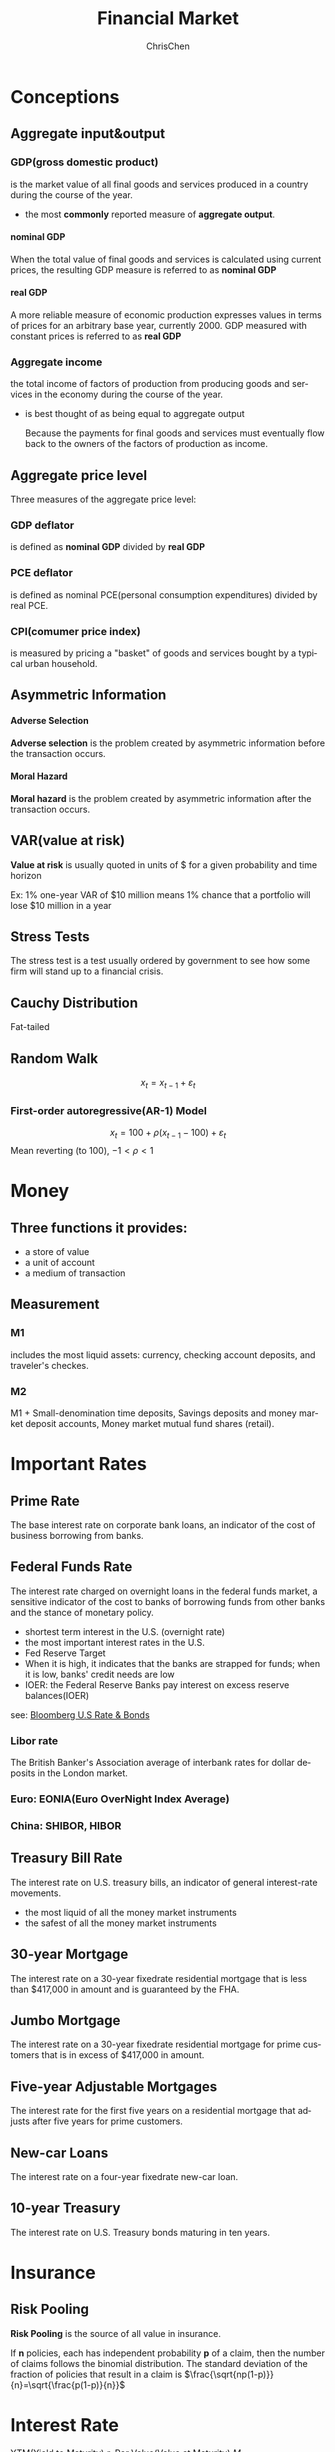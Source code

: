 #+TITLE: Financial Market
#+KEYWORDS: finance
#+OPTIONS: H:4 toc:1 num:3 ^:nil
#+LaTeX: t
#+LANGUAGE: en-US
#+AUTHOR: ChrisChen
#+EMAIL: ChrisChen3121@gmail.com
#+SELECT_TAGS: export
#+EXCLUDE_TAGS: noexport

* Conceptions
** Aggregate input&output
*** GDP(gross domestic product)
    is the market value of all final goods and services produced in a country during the course of the year.
    - the most *commonly* reported measure of *aggregate output*.

**** nominal GDP
     When the total value of final goods and services is calculated using current prices, the
     resulting GDP measure is referred to as *nominal GDP*

**** real GDP
     A more reliable measure of economic production expresses values in terms of prices
     for an arbitrary base year, currently 2000. GDP measured with constant prices is
     referred to as *real GDP*

*** Aggregate income
    the total income of factors of production from producing goods and services in the economy during
    the course of the year.
    - is best thought of as being equal to aggregate output

      Because the payments for final goods and services must eventually
      flow back to the owners of the factors of production as income.

** Aggregate price level
   Three measures of the aggregate price level:
*** GDP deflator
    is defined as *nominal GDP* divided by *real GDP*

*** PCE deflator
    is defined as nominal PCE(personal consumption expenditures) divided by real PCE.

*** CPI(comumer price index)
    is measured by pricing a "basket" of goods and services bought by a typical urban household.

** Asymmetric Information
**** Adverse Selection
     *Adverse selection* is the problem created by asymmetric information before the transaction occurs.
**** Moral Hazard
     *Moral hazard* is the problem created by asymmetric information after the transaction occurs.

** VAR(value at risk)
   *Value at risk* is usually quoted in units of $ for a given probability and time horizon

   Ex: 1% one-year VAR of $10 million means 1% chance that a portfolio will lose $10 million in a year

** Stress Tests
   The stress test is a test usually ordered by government to see
   how some firm will stand up to a financial crisis.

** Cauchy Distribution
   Fat-tailed

** Random Walk
   $$x_t=x_{t-1}+\varepsilon_t$$
*** First-order autoregressive(AR-1) Model
    $$x_t=100+\rho(x_{t-1}-100)+\varepsilon_t$$
    Mean reverting (to 100), $-1<\rho <1$

* Money
** Three functions it provides:
   - a store of value
   - a unit of account
   - a medium of transaction

** Measurement
*** M1
    includes the most liquid assets: currency, checking account deposits, and traveler's checkes.

*** M2
    M1 + Small-denomination time deposits, Savings deposits and money market deposit accounts, Money market mutual fund shares (retail).

* Important Rates
** Prime Rate
   The base interest rate on corporate bank loans, an indicator of the cost of business borrowing from banks.
** Federal Funds Rate
   The interest rate charged on overnight loans in the federal funds market, a sensitive indicator of
   the cost to banks of borrowing funds from other banks and the stance of monetary policy.
   - shortest term interest in the U.S. (overnight rate)
   - the most important interest rates in the U.S.
   - Fed Reserve Target
   - When it is high, it indicates that the banks are strapped for funds; when it is low, banks' credit needs are low
   - IOER: the Federal Reserve Banks pay interest on excess reserve balances(IOER)
   see: [[https://www.bloomberg.com/markets/rates-bonds/government-bonds/us][Bloomberg U.S Rate & Bonds]]
*** Libor rate
    The British Banker's Association average of interbank rates for dollar deposits in the London market.
*** Euro: EONIA(Euro OverNight Index Average)
*** China: SHIBOR, HIBOR
** Treasury Bill Rate
   The interest rate on U.S. treasury bills, an indicator of general interest-rate movements.
   - the most liquid of all the money market instruments
   - the safest of all the money market instruments
** 30-year Mortgage
   The interest rate on a 30-year fixed­rate residential mortgage
   that is less than $417,000 in amount and is guaranteed by the FHA.
** Jumbo Mortgage
   The interest rate on a 30-year fixed­rate residential mortgage
   for prime customers that is in excess of $417,000 in amount.
** Five-year Adjustable Mortgages
   The interest rate for the first five years on a residential mortgage
   that adjusts after five years for prime customers.
** New-car Loans
   The interest rate on a four-year fixed­rate new-car loan.
** 10-year Treasury
   The interest rate on U.S. Treasury bonds maturing in ten years.

* Insurance
** Risk Pooling
   *Risk Pooling* is the source of all value in insurance.

   If *n* policies, each has independent probability *p* of a claim,
   then the number of claims follows the binomial distribution. The
   standard deviation of the fraction of policies that result in a claim is
   $\frac{\sqrt{np(1-p)}}{n}=\sqrt{\frac{p(1-p)}{n}}$

* Interest Rate
  YTM(Yield to Maturity) $r$, Par Value(Value at Maturity) $M$
** Yield to Maturity
   Yield to maturity(YTM) is the total return anticipated on a bond if the bond is held until it matures.
   - Yield to maturity is considered a long-term bond yield, but is expressed as an *annual rate*

** Simple Loan
   $$P = \frac{M}{(1+r)^T}$$
*** Continuous Compounding
    $$P=\frac{M}{e^{Tr}}$$
** Fixed-Payment Loan
   Fixed-Payment $FP$
   $$P = \frac{FP}{1+r}+\frac{FP}{(1+r)^2}+\cdots+\frac{FP}{(1+r)^T} = \sum_{t=1}^{T}\frac{FP}{(1+r)^t} = \frac{FP}{r}(1-\frac{1}{(1+r)^T})$$
** Forward Rates
   A forward rate is an interest rate applicable to a financial transaction that will take place in the future.
   Forward rates are calculated from the spot rate, and are adjusted for the cost of carry to determine the future
   interest rate that equates the total return of a longer-term investment with a strategy of rolling over a
   shorter-term investment.
   $$1+f_{k-1\to k}=\frac{(1+r_k)^k}{(1+r_{k-1})^{k-1}}$$
   $r_k$ is the $k$ -period spot rate.
   $f_{k-1\to k}$ is the forward rate between $k-1$ and $k$ periods

** Real Interest Rate
   $$1+r_{money}=(1+r_{real})(1+i)$$
   $i$ is the inflation rate
* Bonds
** Inflation-indexed Debt
   - eg: TIP(iShares TIPS Bond ETF)
   - UK Indexed-Linked Gilts
   - France issued Euro Index bonds

** Coupon Bond
   A coupon bond, also referred to as a bearer bond, is a debt obligation with
   coupons attached that represent semi-annual interest payments
   - Yearly payment, Term $T$, Coupon value $C$, Par Value(Value at Maturity) $M$, YTM(Yield to Maturity) $r$
     $$C=M\cdot Coupon\ rate$$
     $$P = \frac{C}{1+r}+\frac{C}{(1+r)^2}+\dots+\frac{C}{(1+r)^T}+\frac{M}{(1+r)^T}=\sum_{t=1}^{T}\frac{C}{(1+r)^t}+\frac{M}{(1+r)^T}$$
     $$P = \frac{C}{r}(1-\frac{1}{(1+r)^T})+\frac{M}{(1+r)^T}$$
   - six-month payments
     $$P = \frac{C}{r}(1-\frac{1}{(1+r/2)^{2T}})+\frac{M}{(1+r/2)^{2T}}$$
   - calculate [[https://www.wolframalpha.com/input/?i=bond+pricing+formula][bond price between coupon payments]]

*** Three Interesting Facts
    1. When the coupon bond is priced at its face value, the yield to maturity equals the coupon rate.
    2. The price of a coupon bond and the yield to maturity are negatively related; that is,
       as the yield to maturity rises, the price of the bond falls, as the yield to maturity
       falls, the price of the bond rises.
    3. The yield to maturity is greater than the coupon rate when the bond price is below
       its face value.

*** Rate of Return
    The return on a bond held from time $t$ o $t+1$ can be written as
    $$R=r_c+r_P=\frac{C}{P_t}+\frac{P_{t+1}-P_t}{P_t}$$
    $r_c$ is the coupon rate, $r_P$ is the rate of capital gain.
    - A *rise* in interest rates is associated with a *fall* in bond prices.
    - The more distant a bond's maturity, the greater the size of the percemage price
      change associated with an interest-rate change.

** Consol Bond
   A consol bond is aslo known as a perpetual bond
   $$Consol\ PDV = \lim_{T\to\infty}P = \lim_{T\to\infty}\frac{C}{r}(1-\frac{1}{(1+r)^T}) = \frac{C}{r}$$
   A growing consol bond: coupon value will grow at $g$ rate, means paying $C(1+g)^{T-1}$ in $T$.
   $$Growing\ Consol\ PDV=\frac{C}{r-g}$$
** Discount Bond
   No coupon payments, initially sold at a discount.
   - Term $T$, YTM(Yield to Maturity) $r$, PDV $P$(Present Discounted Value)
     $$PDV = \frac{1}{(1+r)^T}$$
   - Typically, bonds pay interest rate every six months
     $$PDV = \frac{1}{(1+r/2)^{2T}}$$
** Euro Bond
   Eurobond, a bond denominated in a currency other than that of the country in which it is sold.
**** Eurocurrencies
     A variant of the Eurobond, which are foreign currencies deposited in banks outside the home country.
     The most important of the Eurocurrencies are *Eurodollars*

* Mortgage
** Commercial Real Estate
*** *DDP* (Direct Participation Program) for accredited investors
    - Limited Partnership Structure
    - Corporate profit tax free(Before Tax Reform Act of 1986) now switch to REITs
    - DPPs must have a limited lifetime.

*** *REITs* (Real Estate Investment Trusts) for small investors since 1960
    - regulated
*** *PMI* (Private Mortgage Insurance)
*** *CMOs* (Collateralized Mortgage Obligations)
    CMO is a pool of mortgages that is sold to investors, a kind of CDOs(Collateralized Debt Obligations).
    - divide up into tranche
*** *QRM* (Qualified Residential Mortgage)
    [[https://www.investopedia.com/terms/q/qualified-mortgage.asp][QRM]]
    - has not allowed the borrower to take on monthly debt payments in excess of 43% of pre-tax income
    - has not charged more than 3% in points and origination fees

* Regulation
** Within-firm Regulation
*** Tunneling
    Expropriation by minority shareholders, more common in civil law countries.
    Hence, higher proportion of private and family-owned companies in civil law countries.

    Forms:
    - Asset sales
    - Contracts, as for prices paid for inputs
    - Excessive executive compensation
    - Loan guarantees
    - Expropriation of corporate opportunities
    - Dilutive share issues
    - Insider trading

** Trade Groups
** Local Regulation
   Corporate law held by the state governments.
   - Blue Sky Laws(1911-1933 47 states): before the centralized regulation of SEC(1934).
** National Regulation
   SEC, Securities and Exchange Commission
** International Regulation
   BIS(Bank for international settlement), intermediary of central banks.
* Behavioral Finance
** Expected Utility Theory(1738 old)
   Two ideas:
   1. An investor's acceptance of risk should incorporate not only the possible losses that can occur, but also the utility, or intrinsic value, of the investment itself
   2. *marginal utility*: The same amount of additional money was less useful to an already-wealthy person than it would be to a poor person.

** Prospect Theory(1970)
   People decide which outcomes they consider equivalent, set a reference point
   and then consider lesser outcomes as losses and greater ones as gains

   Prospect theory assumes that losses and gains are valued differently,
   and thus individuals make decisions based on perceived gains instead of perceived losses

   $$V=\sum_{i=1}^{n}w(p_i)v(o_i)$$
   $o_i$ for outcome, $p_i$ for probability of particular outcome.
   $w(x)$ is the weighting function, $v(x)$ is the value function.
   $U$ is the overall or expected utility of the outcomes to the individual making the decision.
   #+CAPTION: value function
   #+ATTR_HTML: align="center"
   [[file:../resources/finance/prospect_value_func.jpg]]

   #+CAPTION: weighting function
   #+ATTR_HTML: align="center"
   [[file:../resources/finance/prospect_weighting_func.png]]

*** Certainty Effect
    The psychological effect of winning a reward is result from the reduction of
    probability from certainty to probable. (see weighting function)

*** Reflection Effect
    The reversing of risk-aversion/risk-seeking in case of gains or losses.
    People are risk-aversion in case of gains, and vice versa.

*** Disposition Effect
    Disposition effect is the tendency for investors to hold on to losing stocks
    for too long and sell winning stocks too soon.

*** Reference Dependence
*** Loss Aversion
    refers to people's tendency to prefer avoiding losses to acquiring equivalent gains

** Overconfidence Theory
** Cognitive Dissonance
   Mental conflict that occurs when one learns one's beliefs are wrong, avoidance behavior.

   refers to a situation involving conflicting attitudes, beliefs or behaviors.
   This produces a feeling of discomfort leading to an alteration in one of the attitudes,
   beliefs or behaviors to reduce the discomfort and restore balance, etc.

   Festinger's (1957) cognitive dissonance theory suggests that we have an inner drive to hold
   all our attitudes and beliefs in harmony and avoid disharmony (or dissonance). This is known
   as the principle of cognitive consistency

   - Ads for recently purchased cars
   - Disposition effect

** Mental Compartments
   Humans have a tendency to place particular events into mental compartments and
   the difference between these compartments sometimes impacts our behavior more
   than the events themselves
   - overfocus on the small part of the portfolio

** Attention Anomalies
   - social basis of attention

     may everyone pay attention to some stock -> overpriced

** Anchoring
   - wheel of fortune experiment
   - Stock prices anchored to past values, or to other stock prices in same field.

** Representativeness Heuristic
   - Tendency to see patterns in what is really random walk
   - Stock price manipulators try to create patterns to fool investors

** Disjunction Effect
   Inability to make a decision that is contingent on future information
   - Reaction of stock market to news, make stock strategies to trade on news

** Social Cognition
   The spread of ideas, attitudes, or behaviour patterns in a group through imitation and conformity.

** Framing Effect
   People react to a particular choice in different ways depending on how it is presented

** Magical Thinking
   Experiment: fed hungry pigeons mechanically. Pigeons developed superstitions.
   - Stock market responses to events may have similar origins
*** Quasi Magical Thinking
    - Newcomb's Paradox
    - People bet more on coin not yet tossed.

** Culture and Social Contagion
   - Tendency to adopt beliefs of other people

** Antisocial Personality Disorder & Borderline Personality Disorder
* Stock
** Market Capital
** Discount Ratio(present value)
** Book Value
   A company's book value is its total assets minus intangible assets and liabilities

** Gordon Model
   The idea is the price of stock should be the present discount value of expected dividends.
   - if earning equal dividends and if dividends grow at long-run rate $g$, then by growing
   consol model $P=\frac{E}{r-g}$, $P/E=\frac{1}{r-g}$ ($r$ for discount rate)
** Pecking Order Theory
   Companies prioritize their sources of financing:
   1. Internal financing
   2. debt issuance
   3. Equity

** Dilution
   - stock dividend
** Share Repurchase
   - the reverse of a dilution
   - like cash dividend, more tax advantageous

** Gordon Dividend Growth Model
   The idea is the price of stock should be the present discount value of expected dividends.

   if earnings equal dividends and dividends grow at long-term rate $g$
   $$P=\frac{E}{1+r}+\frac{E(1+g)}{(1+r)^2}+\frac{E(1+g)^2}{(1+r)^3}+\cdots=\frac{E}{r-g}$$
   $$P/E=\frac{1}{r-g}$$
   - $P/E$ price earnings ratio
   - Low $P/E$ means that earnings are rationally forecasted to decrease in future(low $g$) or that risk is high(high $r$)
   - Value investing says invest in low $P/E$

* Forward Contracts
  - only in OTC
  - can't get out before the settlement
** Forward Interest Parity
   $$\mbox{foward rate(CNH/USD)}=\mbox{spot rate(CNH/USD)}\cdot\frac{1+r_{CNH}}{1+r_{USD}}$$
** Forward Rate Agreements
   - $r_a$: actual interest rate on contract date
   - $r_c$: contract rate
   - D: days in contract period
   - A: contract amount
   - B: 360 or 365 days, convension
   $$\begin{align*}
   Settlement & = \mbox{PV of exceeded rate amount on settlement date} \\
   & = \frac{(r_a-r_c)\times \frac{D}{B}\times A}{1+r_a\times \frac{D}{B}}
   \end{align*}$$
* Futures
** Terms
   - contango: delivering at a future date costs you more
   - backwardation: OPP contango
** Fair Value in Futures
   - $r$: interest rate
   - $s$: storage cost
   $$P_\mbox{future}=P_\mbox{spot}(1+r+s)$$
   - If commodity is not in a storage(shortage), then is is possible that:
   $$P_\mbox{future} < P_\mbox{spot}(1+r+s)$$
** Index Futures
   - Cash settlement delivery
   - Settlement: $250(Index_t-Futures_{t-1})$
*** Fair value
    - $F$: Fair value futures price
    - $P$: Stock price index
    - $r$: interest rate
    - $y$: dividend yield
    $$F=P+P(r-y)$$
** Federal Funds Futures
* Options
** Black Scholes
   [[file:../resources/finance/option_price_before_ex.png]]

** Put-Call Parity for Euro Options
   price of stock = call price + pv of strike + pv of dividends - put price

** CBOE SKEW Index
   - computed from option price
   - a measure of potential risk in financial markets
   [[https://www.investopedia.com/terms/s/skew-index.asp][investopedia]]

* CAPM
** Return on stock has two components
   $$r_i = \beta_i \cdot r_m + \alpha_i$$
*** Systematic(the market) $\beta$
*** Residual $\alpha$
** Market return
   Risk free rate of return + excess return
* Efficient Markets Hypothesis
** Weak
   Current prices reflect all past publicly available information.
   - Prohibits profit from T.A
** Semi-Strong
   Weak + prices instantly change to reflect new public information
   - Prohibits profit from T.A & F.A
** Strong
   Semi-Strong + prices instantly reflect even hidden or "insider" information
   - Prohibits profit from insider information
* Analysis
** Technical Analysis
   - Prices and volume only
** Fundamental Analysis
   - Financial statements
   - P/E ratios, cash on hand, dividends
* Information Source
  - Price/Volume: The markets
  - Fundamental: SEC filings
  - News: Exogenous sources
* Strategy Benchmark
** Expected return
   $$return = \frac{value_{end}}{value_{start}} - 1 $$
*** long-period return 2 short-period avg return(using geomean)
    Number of period is denoted by *n*.
    $$short\_avg = \sqrt[n]{1+total\_return} - 1$$

** Daily return
   $$rets_i = \frac{value_i}{value_{i-1}} - 1 $$

** Sharpe ratio
   $$Sharpe = \frac{E - R_f}{\sigma} $$
   - $R_f$: risk free return
*** from period returns
    $$Sharpe = sqrt(k) * \frac{mean(period\_rets)}{std(period\_rets)}$$
    - k: trading periods in one year. 250 for days, 12 for month
** Sortino ratio
   only count volatility when it's downward

** Max drawdown
** Jensen's alpha
* Instruments
** Money Market Instruments
   - United States Treasury Bills
   - Negotiable Bank Certificates of Deposit

     A certificate of deposit (CD) is a debt instrument sold by a bank to depositors that pays annual interest of
     a given amount and at maturity pays back the original purchase price.

   - Commercial Paper

     Commercial paper is a short-term debt instrument issued by large banks and well-known corporations

   - Repurchase Agreements

     Repurchase agreements(repos) are effectively short-term loans(usually with a maturity of less than two weeks)
     for which Treasury bills serve as *collateral*, an asset that the lender receives if the borrower does not
     pay back the loan.

   - Federal (Fed) Funds

** Capital Market Instruments
   - Stocks
   - Mortgages

     Mortgages are loans to households or firms to purchase housing, land, or other real structures,
     where the structure or land itself serves as collateral for the loans.

     The federal government plays an active role in the mortgage market via the three goverment agencies: FNMA,
     GNMA, FHLMC. They provide funds to the mortgage market by selling bonds and using the proceeds Lo buy mortgages.

   - Corporate Bonds
     - Convertible bonds: have the additional feature of allowing the holder to convert them
       into a specified number of shares of stock at any time up to the maturity date.

   - U.S. Goverment Securities

     These long-term debt instruments are issued by the U.S. Treasury to finance
     the deficits of the federal government.
     - most widely traded bonds in the United States

   - U.S. Goverment Agency Securities

     These long-term bonds are issued by various government agencies

   - State and Local Goverment Bonds

     State and local bonds, also called *municipal bonds*, are long-term debt instruments issued by state and local governments.
     - An imponant feature of these bonds is that their interest payments are exempt from federal income tax
       and generally from state taxes in the issuing state.

   - Consumer and Bank *Commercial Loans*
* Institutions
** Depository Institutions
   - Commercial Banks
   - Savings and Loan Associations(S&Ls) and Mutual Savings Banks
   - Credit Unions
** Contractual Savings Institutions
   - Life Insurance Companies
   - Fire and Casualty Insurance Companies
   - Pension Funds and Government Retirement Funds
** Investment Intermediaries
   - Finance Companies

     Finance companies raise funds by selling commercial paper and by issuing stocks and bonds.
     They lend these funds to consumers , who make purchases of such items as furniture, automobiles,
     and home improvements, and to small businesses.

   - Mutual Funds
   - Money Market Mutual Funds
   - Investment Banks
* Payments
  - Commodity Money
  - Fiat Money
  - Check

    A check is an instruction from you to your bank to transfer money from your account to
    someone else's account when she *deposits* the check.

  - Electronic Payment
  - E-Money

*** Trouble of Electronic Payment
    The use of electronic means of payment leaves an electronic
    trail that contains a large amount of personal data on buying habits.
